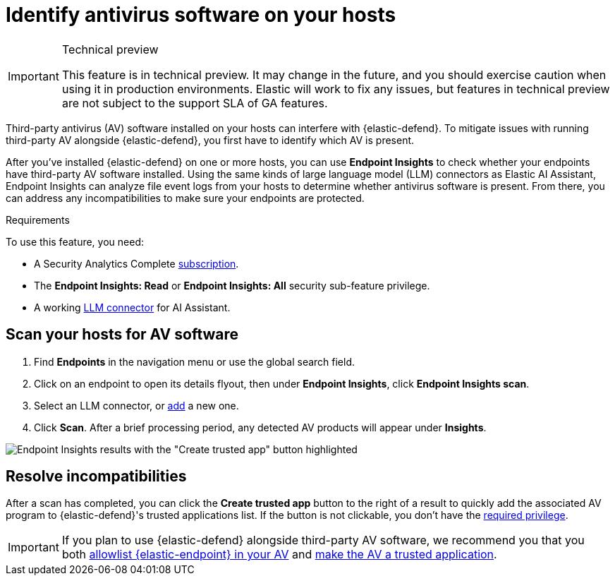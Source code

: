 [[identify-third-party-av-products]]
= Identify antivirus software on your hosts

.Technical preview
[IMPORTANT]
====
This feature is in technical preview. It may change in the future, and you should exercise caution when using it in production environments. Elastic will work to fix any issues, but features in technical preview are not subject to the support SLA of GA features.
====

Third-party antivirus (AV) software installed on your hosts can interfere with {elastic-defend}. To mitigate issues with running third-party AV alongside {elastic-defend}, you first have to identify which AV is present. 

After you've installed {elastic-defend} on one or more hosts, you can use **Endpoint Insights** to check whether your endpoints have third-party AV software installed. Using the same kinds of large language model (LLM) connectors as Elastic AI Assistant, Endpoint Insights can analyze file event logs from your hosts to determine whether antivirus software is present. From there, you can address any incompatibilities to make sure your endpoints are protected.

.Requirements
[sidebar]
--
To use this feature, you need:

* A Security Analytics Complete https://www.elastic.co/pricing/serverless-security[subscription].
* The *Endpoint Insights: Read* or *Endpoint Insights: All* security sub-feature privilege.
* A working <<security-llm-connector-guides,LLM connector>> for AI Assistant.
--

[discrete]
== Scan your hosts for AV software

1. Find **Endpoints** in the navigation menu or use the global search field. 
2. Click on an endpoint to open its details flyout, then under *Endpoint Insights*, click **Endpoint Insights scan**.
3. Select an LLM connector, or <<security-llm-connector-guides,add>> a new one. 
4. Click *Scan*. After a brief processing period, any detected AV products will appear under *Insights*. 

image::images/endpoint-insights-results.png[Endpoint Insights results with the "Create trusted app" button highlighted]

[discrete]
== Resolve incompatibilities

After a scan has completed, you can click the *Create trusted app* button to the right of a result to quickly add the associated AV program to {elastic-defend}'s trusted applications list. If the button is not clickable, you don't have the <<security-trusted-applications,required privilege>>.

IMPORTANT: If you plan to use {elastic-defend} alongside third-party AV software, we recommend you that you both <<security-allowlist-endpoint, allowlist {elastic-endpoint} in your AV>> and <<security-trusted-applications,make the AV a trusted application>>. 

